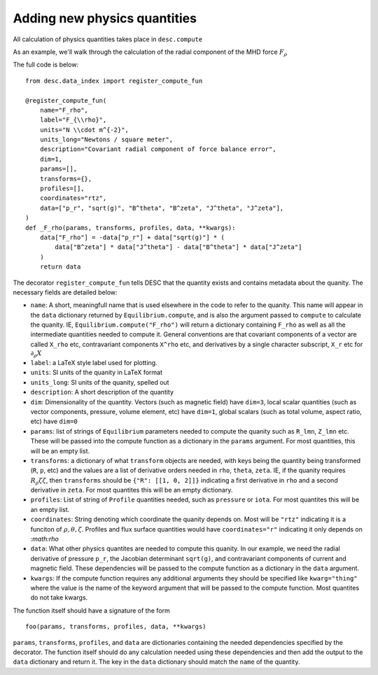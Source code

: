 Adding new physics quantities
-----------------------------


All calculation of physics quantities takes place in ``desc.compute``

As an example, we'll walk through the calculation of the radial component of the MHD
force :math:`F_\rho`

The full code is below:
::

    from desc.data_index import register_compute_fun

    @register_compute_fun(
        name="F_rho",
        label="F_{\\rho}",
        units="N \\cdot m^{-2}",
        units_long="Newtons / square meter",
        description="Covariant radial component of force balance error",
        dim=1,
        params=[],
        transforms={},
        profiles=[],
        coordinates="rtz",
        data=["p_r", "sqrt(g)", "B^theta", "B^zeta", "J^theta", "J^zeta"],
    )
    def _F_rho(params, transforms, profiles, data, **kwargs):
        data["F_rho"] = -data["p_r"] + data["sqrt(g)"] * (
            data["B^zeta"] * data["J^theta"] - data["B^theta"] * data["J^zeta"]
        )
        return data

The decorator ``register_compute_fun`` tells DESC that the quantity exists and contains
metadata about the quanity. The necessary fields are detailed below:


* ``name``: A short, meaningfull name that is used elsewhere in the code to refer to the
  quanity. This name will appear in the ``data`` dictionary returned by ``Equilibrium.compute``,
  and is also the argument passed to ``compute`` to calculate the quanity. IE,
  ``Equilibrium.compute("F_rho")`` will return a dictionary containing ``F_rho`` as well
  as all the intermediate quantities needed to compute it. General conventions are that
  covariant components of a vector are called ``X_rho`` etc, contravariant components
  ``X^rho`` etc, and derivatives by a single character subscript, ``X_r`` etc for :math:`\partial_{\rho} X`
* ``label``: a LaTeX style label used for plotting.
* ``units``: SI units of the quanity in LaTeX format
* ``units_long``: SI units of the quanity, spelled out
* ``description``: A short description of the quantity
* ``dim``: Dimensionality of the quantity. Vectors (such as magnetic field) have ``dim=3``,
  local scalar quantities (such as vector components, pressure, volume element, etc)
  have ``dim=1``, global scalars (such as total volume, aspect ratio, etc) have ``dim=0``
* ``params``: list of strings of ``Equilibrium`` parameters needed to compute the quanity
  such as ``R_lmn``, ``Z_lmn`` etc. These will be passed into the compute function as a
  dictionary in the ``params`` argument. For most quantities, this will be an empty list.
* ``transforms``: a dictionary of what ``transform`` objects are needed, with keys being the
  quantity being transformed (``R``, ``p``, etc) and the values are a list of derivative
  orders needed in ``rho``, ``theta``, ``zeta``. IE, if the quanity requires
  :math:`R_{\rho}{\zeta}{\zeta}`, then ``transforms`` should be ``{"R": [[1, 0, 2]]}``
  indicating a first derivative in ``rho`` and a second derivative in ``zeta``. For most
  quantites this will be an empty dictionary.
* ``profiles``: List of string of ``Profile`` quantities needed, such as ``pressure`` or
  ``iota``. For most quantites this will be an empty list.
* ``coordinates``: String denoting which coordinate the quanity depends on. Most will be
  ``"rtz"`` indicating it is a funciton of :math:`\rho, \theta, \zeta`. Profiles and flux surface
  quantities would have ``coordinates="r"`` indicating it only depends on `:math:\rho`
* ``data``: What other physics quantites are needed to compute this quanity. In our
  example, we need the radial derivative of pressure ``p_r``, the Jacobian determinant
  ``sqrt(g)``, and contravariant components of current and magnetic field. These dependencies
  will be passed to the compute function as a dictionary in the ``data`` argument.
* ``kwargs``: If the compute function requires any additional arguments they should
  be specified like ``kwarg="thing"`` where the value is the name of the keyword argument
  that will be passed to the compute function. Most quantites do not take kwargs.


The function itself should have a signature of the form
::

    foo(params, transforms, profiles, data, **kwargs)

``params``, ``transforms``, ``profiles``, and ``data`` are dictionaries containing the needed
dependencies specified by the decorator. The function itself should do any calculation
needed using these dependencies and then add the output to the ``data`` dictionary and
return it. The key in the ``data`` dictionary should match the ``name`` of the quantity.
